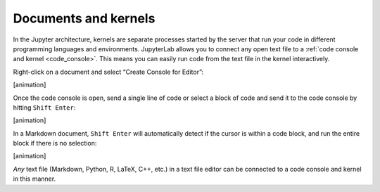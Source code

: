 .. _kernel-backed-documents:

Documents and kernels
~~~~~~~~~~~~~~~~~~~~~

In the Jupyter architecture, kernels are separate processes started by
the server that run your code in different programming languages and
environments. JupyterLab allows you to connect any open text file to a
:ref:`code console and kernel <code_console>`. This means you can easily run code from the
text file in the kernel interactively.

Right-click on a document and select “Create Console for Editor”:

[animation]

Once the code console is open, send a single line of code or select a
block of code and send it to the code console by hitting
``Shift Enter``:

[animation]

In a Markdown document, ``Shift Enter`` will automatically detect if the
cursor is within a code block, and run the entire block if there is no
selection:

[animation]

*Any* text file (Markdown, Python, R, LaTeX, C++, etc.) in a text file
editor can be connected to a code console and kernel in this manner.
